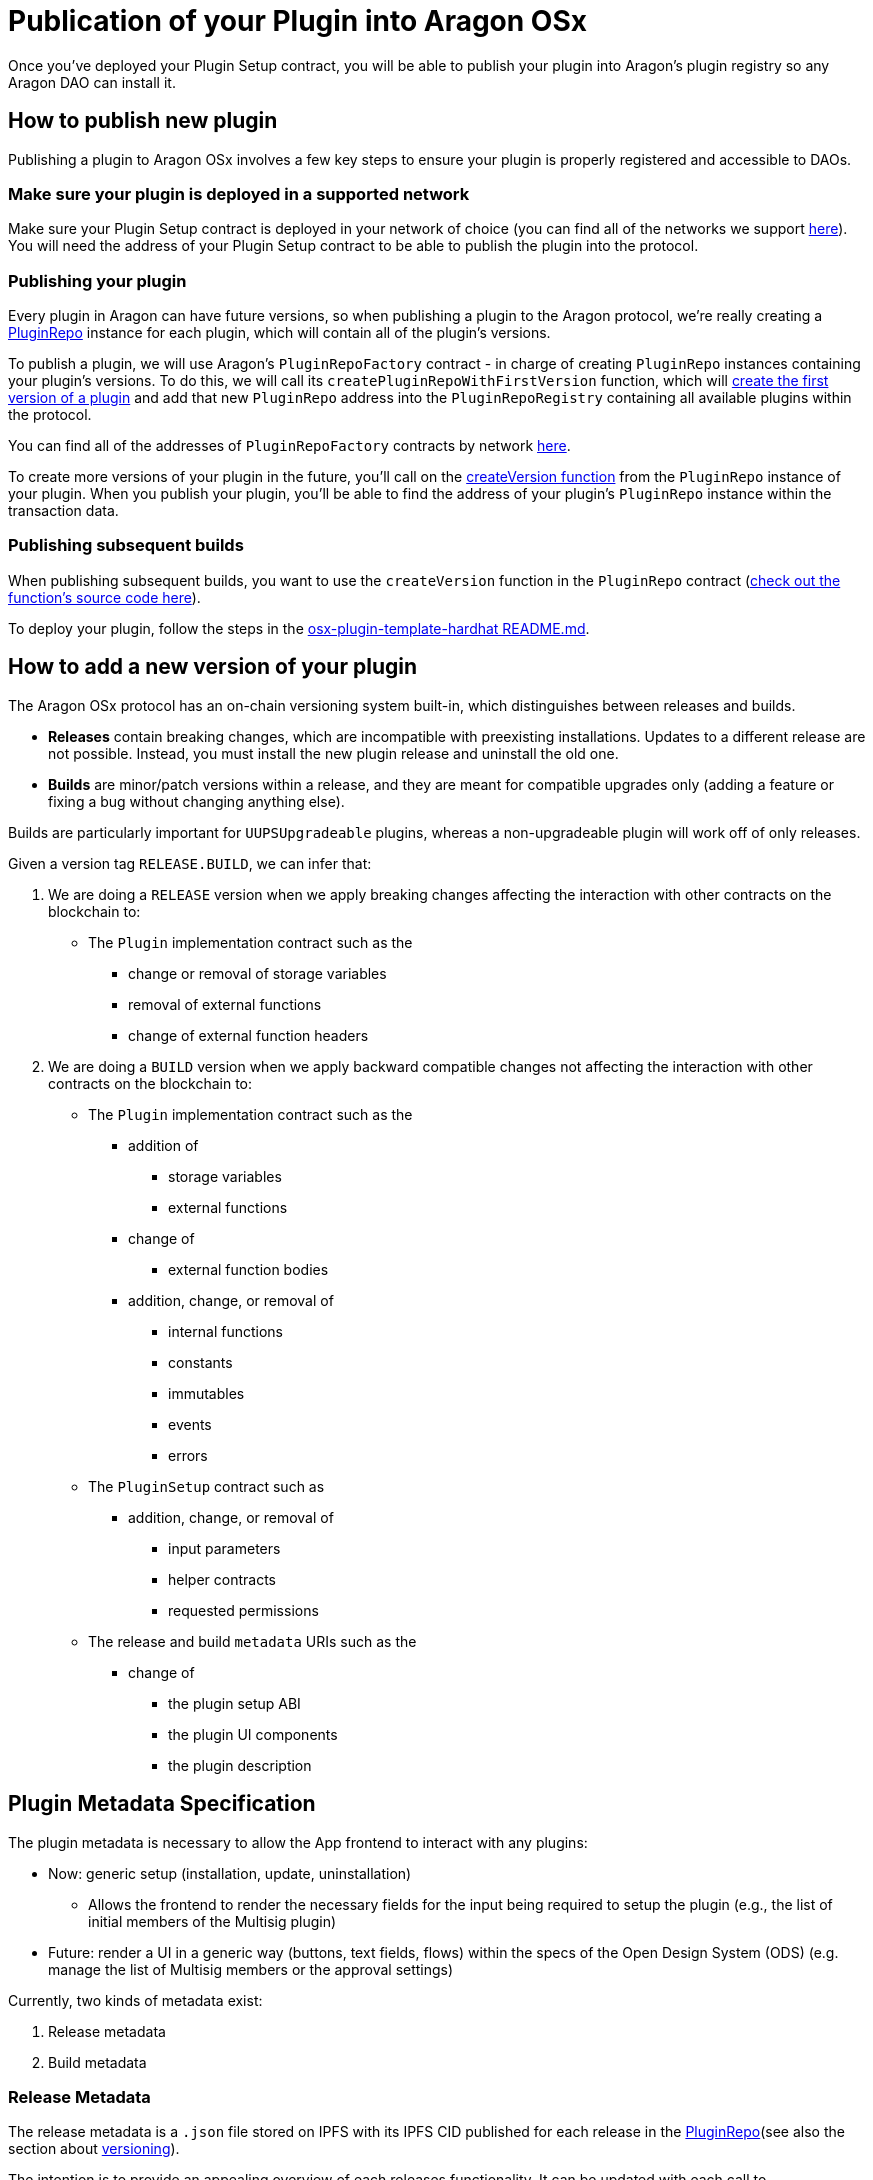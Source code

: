 = Publication of your Plugin into Aragon OSx

Once you've deployed your Plugin Setup contract, you will be able to publish your plugin into Aragon's plugin registry so any 
Aragon DAO can install it.

== How to publish new plugin

Publishing a plugin to Aragon OSx involves a few key steps to ensure your plugin is properly registered and accessible to DAOs.

=== Make sure your plugin is deployed in a supported network

Make sure your Plugin Setup contract is deployed in your network of choice (you can find all of the networks we support link:https://github.com/aragon/osx-commons/tree/develop/configs/src/deployments/json[here]). 
You will need the address of your Plugin Setup contract to be able to publish the plugin into the protocol.

=== Publishing your plugin

Every plugin in Aragon can have future versions, so when publishing a plugin to the Aragon protocol, we're really creating a link:https://github.com/aragon/osx/blob/develop/packages/contracts/src/framework/plugin/repo/PluginRepo.sol[PluginRepo] instance for each plugin,
which will contain all of the plugin's versions.

To publish a plugin, we will use Aragon's `PluginRepoFactory` contract - in charge of creating `PluginRepo` instances containing your plugin's versions. 
To do this, we will call its `createPluginRepoWithFirstVersion` function, which will link:https://github.com/aragon/core/blob/develop/packages/contracts/src/framework/plugin/repo/PluginRepoFactory.sol#L48[create the first version of a plugin] 
and add that new `PluginRepo` address into the `PluginRepoRegistry` containing all available plugins within the protocol.

You can find all of the addresses of `PluginRepoFactory` contracts by network link:https://github.com/aragon/osx-commons/tree/develop/configs/src/deployments/json[here].

To create more versions of your plugin in the future, you'll call on the link:https://github.com/aragon/osx/blob/develop/packages/contracts/src/framework/plugin/repo/PluginRepo.sol#L128[createVersion function] 
from the `PluginRepo` instance of your plugin. When you publish your plugin, you'll be able to find the address of your plugin's `PluginRepo` instance within the transaction data.

=== Publishing subsequent builds

When publishing subsequent builds, you want to use the `createVersion` function in the `PluginRepo` contract (link:https://github.com/aragon/osx/blob/develop/packages/contracts/src/framework/plugin/repo/PluginRepo.sol#L132[check out the function's source code here]).

To deploy your plugin, follow the steps in the link:https://github.com/aragon/osx-plugin-template-hardhat/blob/main/README.md#deployment[osx-plugin-template-hardhat README.md].


== How to add a new version of your plugin

The Aragon OSx protocol has an on-chain versioning system built-in, which distinguishes between releases and builds.

- **Releases** contain breaking changes, which are incompatible with preexisting installations. Updates to a different release are 
not possible. Instead, you must install the new plugin release and uninstall the old one.
- **Builds** are minor/patch versions within a release, and they are meant for compatible upgrades only 
(adding a feature or fixing a bug without changing anything else).

Builds are particularly important for `UUPSUpgradeable` plugins, whereas a non-upgradeable plugin will work off of only releases.

Given a version tag `RELEASE.BUILD`, we can infer that:

1.  We are doing a `RELEASE` version when we apply breaking changes affecting the interaction with other contracts on the blockchain to:

* The `Plugin` implementation contract such as the
** change or removal of storage variables
** removal of external functions
** change of external function headers

2.  We are doing a `BUILD` version when we apply backward compatible changes not affecting the interaction with other contracts on the blockchain to:

* The `Plugin` implementation contract such as the
      ** addition of
        *** storage variables
        *** external functions

      ** change of
        *** external function bodies

      ** addition, change, or removal of
        *** internal functions
        *** constants
        *** immutables
        *** events
        *** errors

* The `PluginSetup` contract such as
      ** addition, change, or removal of
        *** input parameters
        *** helper contracts
        *** requested permissions

* The release and build `metadata` URIs such as the
      ** change of
        *** the plugin setup ABI
        *** the plugin UI components
        *** the plugin description

== Plugin Metadata Specification

The plugin metadata is necessary to allow the App frontend to interact with any plugins:

* Now: generic setup (installation, update, uninstallation)
  ** Allows the frontend to render the necessary fields for the input being required to setup the plugin (e.g., the list of initial members of the Multisig plugin)
* Future: render a UI in a generic way (buttons, text fields, flows) within the specs of the Open Design System (ODS) (e.g. manage the list of Multisig members or the approval settings)

Currently, two kinds of metadata exist:

1. Release metadata
2. Build metadata

=== Release Metadata

The release metadata is a `.json` file stored on IPFS with its IPFS CID published for each release in the xref:framework/plugin-repos.adoc[PluginRepo](see also the section about xref:#how_to_add_a_new_version_of_your_plugin[versioning]).

The intention is to provide an appealing overview of each releases functionality.
It can be updated with each call to xref:api:framework.adoc#PluginRepo-createVersion-uint8-address-bytes-bytes-[`createVersion()`] in `IPluginRepo` by the repo maintainer.

It can be replaced at any time with xref:api:framework.adoc#PluginRepo-updateReleaseMetadata-uint8-bytes-[`updateReleaseMetadata()`] in `IPluginRepo` by the repo maintainer.

The `release-metadata.json` file consists of the following entries:

|===
|Key |Type |Description

| name
| `string` 
| Name of the plugin (e.g. `"Multisig"`)  

| description
| `string`
| Description of the plugin release and its functionality.   

| images
| UNSPECIFIED
| Optional. Contains a series of images advertising the plugins functionality..

|===


==== Example

```json
{
  "name": "Multisig",
  "description": "",
  "images": {}
}
```

=== Build Metadata

The build metadata is a `.json` file stored on IPFS with its IPFS CID published for each build **only once** 
in the xref:framework/plugin-repos.adoc[PluginRepo] (see also the section about xref:#how_to_add_a_new_version_of_your_plugin[versioning]).

The intention is to inform about the changes that were introduced in this build compared to the previous one and give instructions to the App frontend and other users on how to interact with the plugin setup and implementation contract.
It can be published **only once** with the call to xref:api:framework.adoc#PluginRepo-createVersion-uint8-address-bytes-bytes-[`createVersion()`] in `IPluginRepo` by the repo maintainer.


|===
|Key |Type |Description

| ui
| UNSPECIFIED 
| A special formatted object containing instructions for the App frontend on how to render the plugin's UI.

| change
| `string`
| Description of the code and UI changes compared to the previous build of the same release. 

| pluginSetup
| `object`
| Optional. Contains a series of images advertising the plugins functionality.  

|===

Each build metadata contains the following fields:

- one `"prepareInstallation"` object
- one `"prepareUninstallation"` object
- 0 to N `"prepareUpdate"` objects enumerated from 1 to N+1

Each `"prepare..."` object contains:

|===
|Key |Type |Description

| description
| `string`
| The description of what this particular setup step is doing and what it requires the input for. 

| inputs
| `object[]`
| A description of the inputs required for this setup step following the link:https://docs.ethers.org/v5/api/utils/abi/formats/#abi-formats--solidity[Solidity JSON ABI] format enriched with an additional `"description"` field for each element.

|===



By following the Solidity JSON ABI format for the inputs, we followed an established standard, have support for complex types (tuples, arrays, nested versions of the prior) and allow for future extensibility (such as the human readable description texts that we have added).

==== Example

```json
{
  "ui": {},
  "change": "- The ability to create a proposal now depends on the membership status of the current instead of the snapshot block.\n- Added a check ensuring that the initial member list cannot overflow.",
  "pluginSetup": {
    "prepareInstallation": {
      "description": "The information required for the installation.",
      "inputs": [
        {
          "internalType": "address[]",
          "name": "members",
          "type": "address[]",
          "description": "The addresses of the initial members to be added."
        },
        {
          "components": [
            {
              "internalType": "bool",
              "name": "onlyListed",
              "type": "bool",
              "description": "Whether only listed addresses can create a proposal or not."
            },
            {
              "internalType": "uint16",
              "name": "minApprovals",
              "type": "uint16",
              "description": "The minimal number of approvals required for a proposal to pass."
            }
          ],
          "internalType": "struct Multisig.MultisigSettings",
          "name": "multisigSettings",
          "type": "tuple",
          "description": "The initial multisig settings."
        }
      ],
      "prepareUpdate": {
        "1": {
          "description": "No input is required for the update.",
          "inputs": []
        }
      },
      "prepareUninstallation": {
        "description": "No input is required for the uninstallation.",
        "inputs": []
      }
    }
  }
}
```